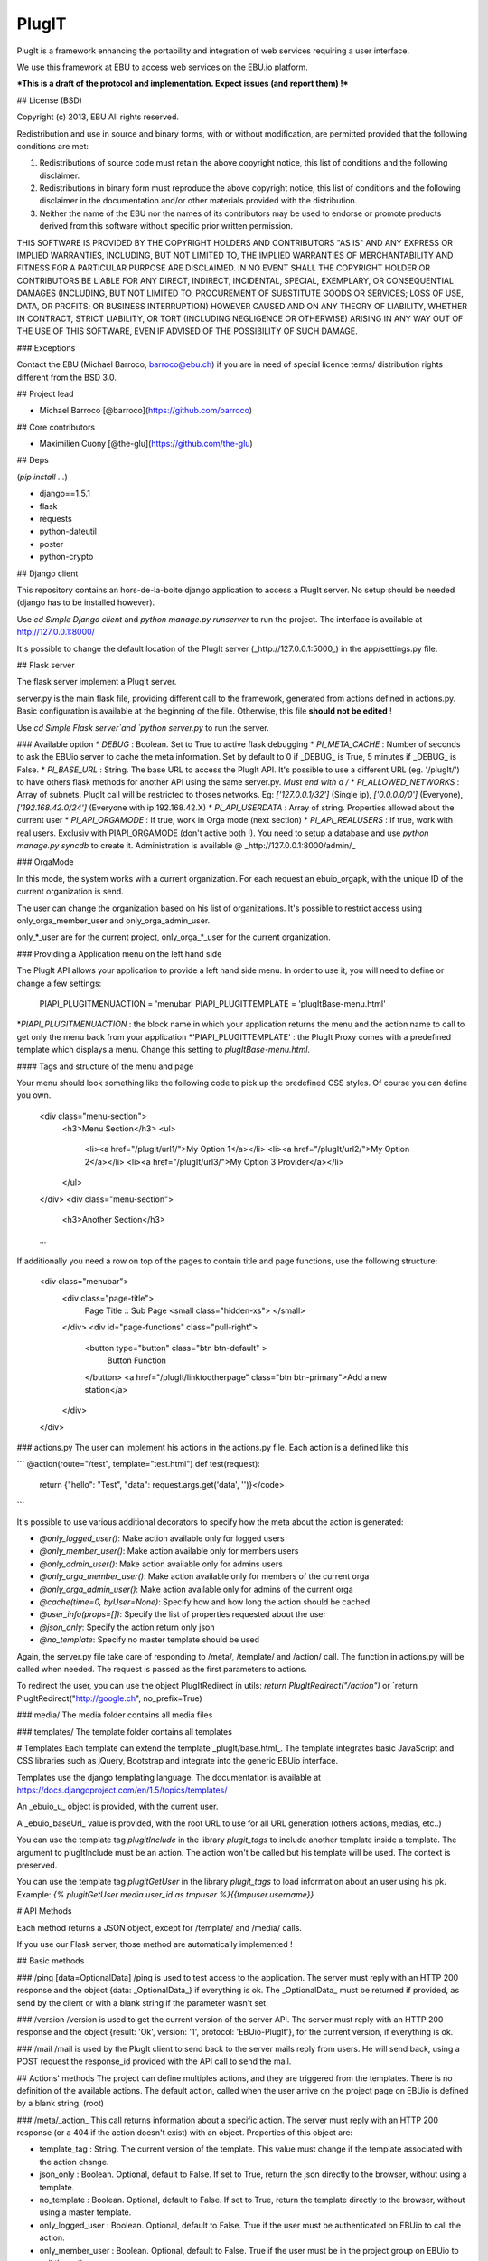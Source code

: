 PlugIT
======

PlugIt is a framework enhancing the portability and integration of web services requiring a user interface.

We use this framework at EBU to access web services on the EBU.io platform.

***This is a draft of the protocol and implementation. Expect issues (and report them) !***

## License (BSD)

Copyright (c) 2013, EBU
All rights reserved.

Redistribution and use in source and binary forms, with or without modification, are permitted provided that the following conditions are met:

1. Redistributions of source code must retain the above copyright notice, this list of conditions and the following disclaimer.

2. Redistributions in binary form must reproduce the above copyright notice, this list of conditions and the following disclaimer in the documentation and/or other materials provided with the distribution.

3. Neither the name of the EBU nor the names of its contributors may be used to endorse or promote products derived from this software without specific prior written permission.

THIS SOFTWARE IS PROVIDED BY THE COPYRIGHT HOLDERS AND CONTRIBUTORS "AS IS" AND ANY EXPRESS OR IMPLIED WARRANTIES, INCLUDING, BUT NOT LIMITED TO, THE IMPLIED WARRANTIES OF MERCHANTABILITY AND FITNESS FOR A PARTICULAR PURPOSE ARE DISCLAIMED. IN NO EVENT SHALL THE COPYRIGHT HOLDER OR CONTRIBUTORS BE LIABLE FOR ANY DIRECT, INDIRECT, INCIDENTAL, SPECIAL, EXEMPLARY, OR CONSEQUENTIAL DAMAGES (INCLUDING, BUT NOT LIMITED TO, PROCUREMENT OF SUBSTITUTE GOODS OR SERVICES; LOSS OF USE, DATA, OR PROFITS; OR BUSINESS INTERRUPTION) HOWEVER CAUSED AND ON ANY THEORY OF LIABILITY, WHETHER IN CONTRACT, STRICT LIABILITY, OR TORT (INCLUDING NEGLIGENCE OR OTHERWISE) ARISING IN ANY WAY OUT OF THE USE OF THIS SOFTWARE, EVEN IF ADVISED OF THE POSSIBILITY OF SUCH DAMAGE.


### Exceptions

Contact the EBU (Michael Barroco, barroco@ebu.ch) if you are in need of special licence terms/ distribution rights different from the BSD 3.0.

## Project lead

* Michael Barroco [@barroco](https://github.com/barroco)

## Core contributors

* Maximilien Cuony [@the-glu](https://github.com/the-glu)

## Deps

(`pip install ...`)

* django==1.5.1
* flask
* requests
* python-dateutil
* poster
* python-crypto

## Django client

This repository contains an hors-de-la-boite django application to access a PlugIt server. No setup should be needed (django has to be installed however).

Use `cd Simple Django client` and `python manage.py runserver` to run the project. The interface is available at http://127.0.0.1:8000/

It's possible to change the default location of the PlugIt server (_http://127.0.0.1:5000_) in the app/settings.py file.

## Flask server

The flask server implement a PlugIt server.

server.py is the main flask file, providing different call to the framework, generated from actions defined in actions.py. Basic configuration is available at the beginning of the file. Otherwise, this file **should not be edited** !

Use `cd Simple Flask server`and `python server.py` to run the server.

### Available option
* `DEBUG` : Boolean. Set to True to active flask debugging
* `PI_META_CACHE` : Number of seconds to ask the EBUio server to cache the meta information. Set by default to 0 if _DEBUG_ is True, 5 minutes if _DEBUG_ is False.
* `PI_BASE_URL` : String. The base URL to access the PlugIt API. It's possible to use a different URL (eg. '/plugIt/') to have others flask methods for another API using the same server.py. *Must end with a /*
* `PI_ALLOWED_NETWORKS` : Array of subnets. PlugIt call will be restricted to thoses networks. Eg: `['127.0.0.1/32']` (Single ip), `['0.0.0.0/0']` (Everyone), `['192.168.42.0/24']` (Everyone with ip 192.168.42.X)
* `PI_API_USERDATA` : Array of string. Properties allowed about the current user
* `PI_API_ORGAMODE` : If true, work in Orga mode (next section)
* `PI_API_REALUSERS` : If true, work with real users. Exclusiv with PIAPI_ORGAMODE (don't active both !). You need to setup a database and use `python manage.py syncdb` to create it. Administration is available @ _http://127.0.0.1:8000/admin/_

### OrgaMode

In this mode, the system works with a current organization. For each request an ebuio_orgapk, with the unique ID of the current organization is send.

The user can change the organization based on his list of organizations. It's possible to restrict access using only_orga_member_user and only_orga_admin_user.

only_*_user are for the current project, only_orga_*_user for the current organization.

### Providing a Application menu on the left hand side

The PlugIt API allows your application to provide a left hand side menu. In order to use it, you will need to define or 
change a few settings:

    PIAPI_PLUGITMENUACTION = 'menubar'
    PIAPI_PLUGITTEMPLATE = 'plugItBase-menu.html'

*`PIAPI_PLUGITMENUACTION` : the block name in which your application returns the menu and the action name to call to get
only the menu back from your application
*'PIAPI_PLUGITTEMPLATE' : the PlugIt Proxy comes with a predefined template which displays a menu. Change this setting
to `plugItBase-menu.html`.

#### Tags and structure of the menu and page

Your menu should look something like the following code to pick up the predefined CSS styles. Of course you can define
you own.

    <div class="menu-section">
        <h3>Menu Section</h3>
        <ul>
            <li><a href="/plugIt/url1/">My Option 1</a></li>
            <li><a href="/plugIt/url2/">My Option 2</a></li>
            <li><a href="/plugIt/url3/">My Option 3 Provider</a></li>
        </ul>
    </div>
    <div class="menu-section">
            <h3>Another Section</h3>
    ...

If additionally you need a row on top of the pages to contain title and page functions, use the following structure:

    <div class="menubar">
        <div class="page-title">
            Page Title :: Sub Page
            <small class="hidden-xs"> </small>
        </div>
        <div id="page-functions" class="pull-right">
            <button type="button" class="btn btn-default" >
                Button Function
            </button>
            <a href="/plugIt/linktootherpage" class="btn btn-primary">Add a new station</a>
        </div>
    </div>

### actions.py
The user can implement his actions in the actions.py file. Each action is a defined like this

```
@action(route="/test", template="test.html")
def test(request):
    return {"hello": "Test", "data": request.args.get('data', '')}</code>
```

It's possible to use various additional decorators to specify how the meta about the action is generated:

* `@only_logged_user()`: Make action available only for logged users
* `@only_member_user()`: Make action available only for members users
* `@only_admin_user()`: Make action available only for admins users
* `@only_orga_member_user()`: Make action available only for members of the current orga
* `@only_orga_admin_user()`: Make action available only for admins of the current orga
* `@cache(time=0, byUser=None)`: Specify how and how long the action should be cached
* `@user_info(props=[])`: Specify the list of properties requested about the user
* `@json_only`: Specify the action return only json 
* `@no_template`: Specify no master template should be used

Again, the server.py file take care of responding to /meta/, /template/ and /action/ call. The function in actions.py will be called when needed. The request is passed as the first parameters to actions.

To redirect the user, you can use the object PlugItRedirect in utils: `return PlugItRedirect("/action")` or `return PlugItRedirect("http://google.ch", no_prefix=True)

### media/
The media folder contains all media files

### templates/
The template folder contains all templates


# Templates
Each template can extend the template _plugIt/base.html_. The template integrates basic JavaScript and CSS libraries such as jQuery, Bootstrap and integrate into the generic EBUio interface.

Templates use the django templating language. The documentation is available at https://docs.djangoproject.com/en/1.5/topics/templates/

An _ebuio_u_ object is provided, with the current user.

A _ebuio_baseUrl_ value is provided, with the root URL to use for all URL generation (others actions, medias, etc..)

You can use the template tag `plugitInclude` in the library `plugit_tags` to include another template inside a template. The argument to plugItInclude must be an action. The action won't be called but his template will be used. The context is preserved.

You can use the template tag `plugitGetUser` in the library `plugit_tags` to load information about an user using his pk. Example: `{% plugitGetUser media.user_id as tmpuser %}{{tmpuser.username}}`

# API Methods

Each method returns a JSON object, except for /template/ and /media/ calls.

If you use our Flask server, those method are automatically implemented !

## Basic methods

### /ping [data=OptionalData]
/ping is used to test access to the application. The server must reply with an HTTP 200 response and the object {data: _OptionalData_} if everything is ok. The _OptionalData_ must be returned if provided, as send by the client or with a blank string if the parameter wasn't set.

### /version
/version is used to get the current version of the server API. The server must reply with an HTTP 200 response and the object {result: 'Ok', version: '1', protocol: 'EBUio-PlugIt'}, for the current version, if everything is ok.

### /mail
/mail is used by the PlugIt client to send back to the server mails reply from users. He will send back, using a POST request the response_id provided with the API call to send the mail. 

## Actions' methods
The project can define multiples actions, and they are triggered from the templates. There is no definition of the available actions.
The default action, called when the user arrive on the project page on EBUio is defined by a blank string. (root)

### /meta/_action_
This call returns information about a specific action. The server must reply with an HTTP 200 response (or a 404 if the action doesn't exist) with an object. Properties of this object are:

* template_tag : String. The current version of the template. This value must change if the template associated with the action change.
* json_only : Boolean. Optional, default to False. If set to True, return the json directly to the browser, without using a template.
* no_template : Boolean. Optional, default to False. If set to True, return the template directly to the browser, without using a master template.
* only_logged_user : Boolean. Optional, default to False. True if the user must be authenticated on EBUio to call the action.
* only_member_user : Boolean. Optional, default to False.  True if the user must be in the project group on EBUio to call the action.
* only_admin_user : Boolean. Optional, default to False.  True if the user must be an administrator of the project on EBUio to call the action.
* cache_time : Integer. Optional, default to 0. Time, in seconds, on how long the page should be cached on the EBUio side.
* cache_by_user : Boolean. Optional, default to _only_logged_user_ parameter. Set to true if the page must be cached by user. Useful if the page change based on the current user.
* user_info : List of string. Optional, default to []. List of user properties EBUio add to each request. Example properties, the full list isn't defined yet: username, email, first_name, last_name. NB: It's also possible to access this using the API.

The server should set the Expire: _Date_ HTTP header. EBIio will cache the result of the called based on this header. If this header isn't set, a timeout of 5 minutes will be used.

### /template/_action_
This call returns the template for a specific action (no JSON !). 200 HTTP status code must be used if everything is ok, or an HTTP 404 if the action doesn't exist.

### /action/_action_
This call execute on the server the specific action. If a POST method is used on the EBOio side, the request is done to the server using the same method, otherwise using GET.

POST data and URLs parameters are forwarded to the server side, including files, but parameters begging by ebuio_ are removed.

EBUio add to parameters (Using GET or POST data, depending of the method of the request) each parameter requested about the user in ebuio_u_<parameterName> parameters. One should be careful about lengths of those requests.

The server should reply with an HTTP 200 status code (or 404 if the action doesn't exist, 403 if the user hasn't right to call the action). The returned JSON object is forwarded to the template.

It's possible to redirect the client using the header `EbuIo-PlugIt-Redirect`. PlugIt automaticaly append the _ebuio_baseUrl_. To avoid this, set the header `EbuIo-PlugIt-Redirect-NoPrefix` to `True`.

It's possible to send a file using the header `EbuIo-PlugIt-ItAFile`. The content is send to the user, using the same content-type. If any, the Content-Disposition header is also forwarder.

### /media/_medianame_
This call return a specific media on the server side. Each request on EBUio side on /media/* is forwarded to the server and returned to the client. No caching is used, but a 1 hour Cache-Control header is set by EBUio-

## API

The API is available at /plugIt/ebuio_api/ . See the API root page using your browser for details.

A small python class (PlugItAPI) is available in plugit_api.py, methods are also detailled on the API root page.

### Mails

It's possible to send mail using the API. All users reply to the mail, if keeping the same subject and send will a response_id will be send back to the PlugIt server using the /mail call. The response_id is secured in the subject and can be trusted (users cannot generate generic response_id).

The management task check_mail is used to check mails and should be runned inside a cron job on the PlugIt client. Relevent configuration (`INCOMING_MAIL` and `MAIL_SENDER`) should also be correct.


## ProxyMode

*ProxyMode* is a special mode and has main differences with normal PlugIt behavior.

In proxyMode, there is no rendering done by the PlugIt client, and no methods (`/meta/`, `/template/`, `/action/`) to implement. The client just forward the call from the user request to your server.

The PlugIt server should send back the HTML content who will be displayed to the client. Except for the inclusion of the result inside the plugIt webpage, nothing is else is done.

### Parameters

The PlugIt client will send informations about the client and the request using HTTP headers. All headers begin by `X-Plugit-`.


### CSRF

EBUio need the presence of a CSRF token on each POST request (as implemented by django) for security issues.

The plugIt client parse the response of the plugIt server and replace the special token `{~__PLUGIT_CSRF_TOKEN__~}` by the current CSRF token.

If you want to make a post request, use the following snipet in your form:

`<input type="hidden" name="csrfmiddlewaretoken" value="{~__PLUGIT_CSRF_TOKEN__~}"/>`

### Redirects

Redirect are handled as usual, using the `EbuIo-PlugIt-Redirect` header.

### Medias

Medias are handled as usual, using the special `/media/` path.

### No template

If you need to send back the result from the plugIt server directly to the client, without a template, you can set the `EbuIo-PlugIt-NoTemplate` header (to any value).

## Session

It's possible to set value in the user session, using the `ebuio-plugit-setsession-<key>` header. The plugit client will send back requests with the `X-Plugitsession-<key>` value.

Using the Simple Flask server utils, it's possble to return a `PlugItSetSession` object, builded with the value to return (who can be anything normal to return, like a PlugItRedirect or a standart dict) and a dict of key/value to set in the user session. The `get_session_from_request` helper function can also be used on a flask request object to extract a dict of key/value from the current user session.



